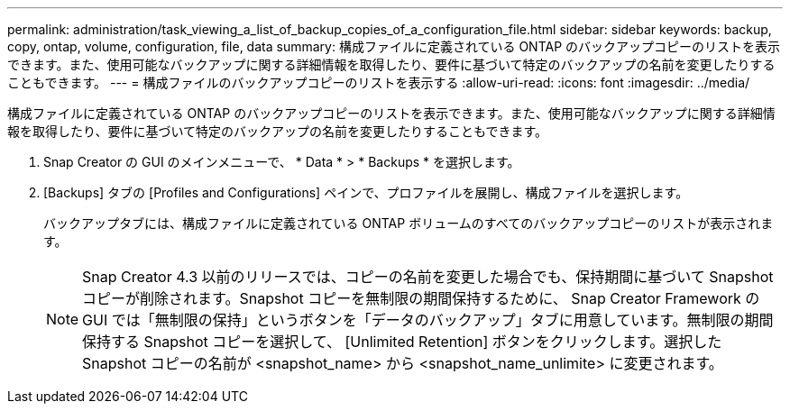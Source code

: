 ---
permalink: administration/task_viewing_a_list_of_backup_copies_of_a_configuration_file.html 
sidebar: sidebar 
keywords: backup, copy, ontap, volume, configuration, file, data 
summary: 構成ファイルに定義されている ONTAP のバックアップコピーのリストを表示できます。また、使用可能なバックアップに関する詳細情報を取得したり、要件に基づいて特定のバックアップの名前を変更したりすることもできます。 
---
= 構成ファイルのバックアップコピーのリストを表示する
:allow-uri-read: 
:icons: font
:imagesdir: ../media/


[role="lead"]
構成ファイルに定義されている ONTAP のバックアップコピーのリストを表示できます。また、使用可能なバックアップに関する詳細情報を取得したり、要件に基づいて特定のバックアップの名前を変更したりすることもできます。

. Snap Creator の GUI のメインメニューで、 * Data * > * Backups * を選択します。
. [Backups] タブの [Profiles and Configurations] ペインで、プロファイルを展開し、構成ファイルを選択します。
+
バックアップタブには、構成ファイルに定義されている ONTAP ボリュームのすべてのバックアップコピーのリストが表示されます。

+

NOTE: Snap Creator 4.3 以前のリリースでは、コピーの名前を変更した場合でも、保持期間に基づいて Snapshot コピーが削除されます。Snapshot コピーを無制限の期間保持するために、 Snap Creator Framework の GUI では「無制限の保持」というボタンを「データのバックアップ」タブに用意しています。無制限の期間保持する Snapshot コピーを選択して、 [Unlimited Retention] ボタンをクリックします。選択した Snapshot コピーの名前が <snapshot_name> から <snapshot_name_unlimite> に変更されます。


